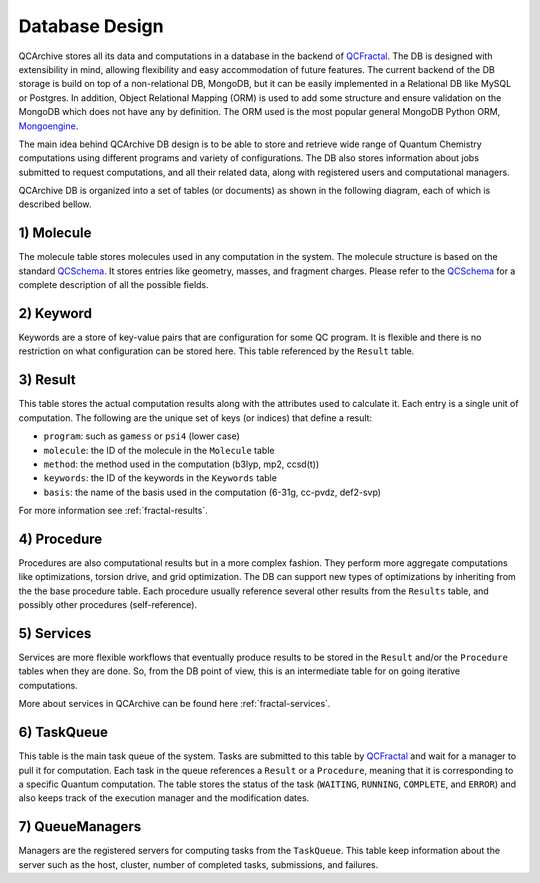Database Design
==================

QCArchive stores all its data and computations in a database in the backend
of QCFractal_. The DB is designed with extensibility in mind, allowing
flexibility and easy accommodation of future features. The current backend
of the DB storage is build on top of a non-relational DB, MongoDB, but it can
be easily implemented in a Relational DB like MySQL or Postgres. In addition,
Object Relational Mapping (ORM) is used to add some structure and ensure
validation on the MongoDB which does not have any by definition. The ORM used
is the most popular general MongoDB Python ORM, Mongoengine_.

.. _Mongoengine: http://mongoengine.org


The main idea behind QCArchive DB design is to be able to store and retrieve
wide range of Quantum Chemistry computations using different programs and
variety of configurations. The DB also stores information about jobs submitted
to request computations, and all their related data, along with registered users and
computational managers.


QCArchive DB is organized into a set of tables (or documents) as shown in the
following diagram, each of which is described bellow.


.. image:: media/database_design.jpg
   :width: 800px
   :alt: QCArchive Database Design
   :align: center


1) Molecule
+++++++++++++

The molecule table stores molecules used in any computation in the system.
The molecule structure is based on the standard QCSchema_. It stores entries like
geometry, masses, and fragment charges. Please refer to the QCSchema_ for a complete
description of all the possible fields.

.. Uniqueness among molecules is ensured by creating a hash index calculated using
.. TODO: add a simple description


2) Keyword
+++++++++++

Keywords are a store of key-value pairs that are configuration for some
QC program. It is flexible and there is no restriction on what configuration
can be stored here. This table referenced by the ``Result`` table.


3) Result
++++++++++

This table stores the actual computation results along with the attributes
used to calculate it. Each entry is a single unit of computation.
The following are the unique set of keys (or indices) that define a result:

- ``program``: such as ``gamess`` or ``psi4`` (lower case)
- ``molecule``: the ID of the molecule in the ``Molecule`` table
- ``method``: the method used in the computation (b3lyp, mp2, ccsd(t))
- ``keywords``: the ID of the keywords in the ``Keywords`` table
- ``basis``: the name of the basis used in the computation (6-31g, cc-pvdz, def2-svp)

For more information see :ref:`fractal-results`.


4) Procedure
+++++++++++++

Procedures are also computational results but in a more complex fashion.
They perform more aggregate computations like optimizations, torsion drive, and
grid optimization. The DB can support new types of optimizations by
inheriting from the the base procedure table. Each procedure usually reference
several other results from the ``Results`` table, and possibly other procedures
(self-reference).


5) Services
+++++++++++

Services are more flexible workflows that eventually produce results to be
stored in the ``Result`` and/or the ``Procedure`` tables when they are done.
So, from the DB point of view, this is an intermediate table for on going
iterative computations.

More about services in QCArchive can be found here :ref:`fractal-services`.


6) TaskQueue
+++++++++++++

This table is the main task queue of the system. Tasks are submitted to this
table by QCFractal_ and wait for a manager to pull it for computation. Each
task in the queue references a ``Result`` or a ``Procedure``, meaning that it is
corresponding to a specific Quantum computation. The table stores the status
of the task (``WAITING``, ``RUNNING``, ``COMPLETE``, and ``ERROR``) and also
keeps track of the execution manager and the modification dates.


7) QueueManagers
+++++++++++++++++

Managers are the registered servers for computing tasks from the ``TaskQueue``.
This table keep information about the server such as the host, cluster,
number of completed tasks, submissions, and failures.


.. _QCSchema: https://github.com/MolSSI/QC_JSON_Schema
.. _QCFractal: https://github.com/MolSSI/QCFractal
